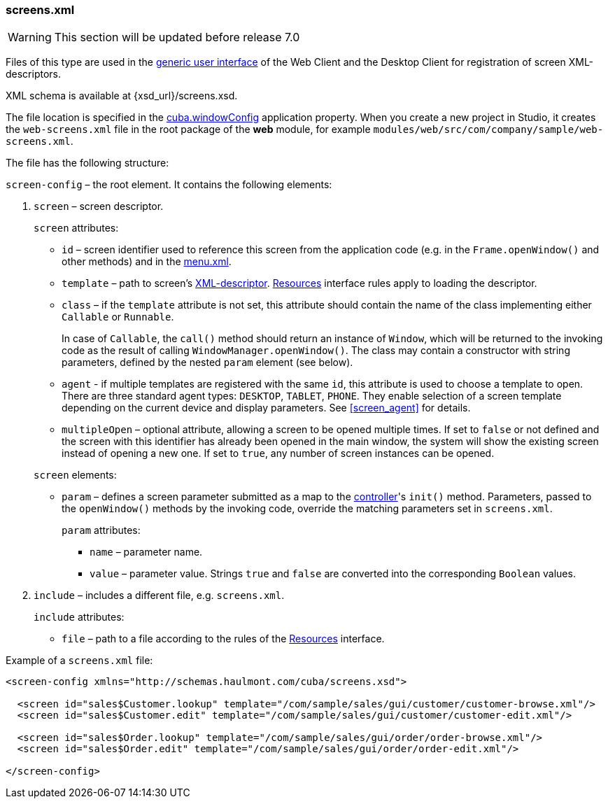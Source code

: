:sourcesdir: ../../../source

[[screens.xml]]
=== screens.xml

[WARNING]
====
This section will be updated before release 7.0
====

Files of this type are used in the <<app_tiers,generic user interface>> of the Web Client and the Desktop Client for registration of screen XML-descriptors.

XML schema is available at {xsd_url}/screens.xsd.

The file location is specified in the <<cuba.windowConfig,cuba.windowConfig>> application property. When you create a new project in Studio, it creates the `web-screens.xml` file in the root package of the *web* module, for example `modules/web/src/com/company/sample/web-screens.xml`.

The file has the following structure:

`screen-config` – the root element. It contains the following elements:

. `screen` – screen descriptor.
+
--
`screen` attributes:

* `id` – screen identifier used to reference this screen from the application code (e.g. in the `Frame.openWindow()` and other methods) and in the <<menu.xml,menu.xml>>.

* `template` – path to screen's <<screen_xml,XML-descriptor>>. <<resources,Resources>> interface rules apply to loading the descriptor.

* `class` – if the `template` attribute is not set, this attribute should contain the name of the class implementing either `Callable` or `Runnable`.
+
In case of `Callable`, the `call()` method should return an instance of `Window`, which will be returned to the invoking code as the result of calling `WindowManager.openWindow()`. The class may contain a constructor with string parameters, defined by the nested `param` element (see below).

* `agent` - if multiple templates are registered with the same `id`, this attribute is used to choose a template to open. There are three standard agent types: `DESKTOP`, `TABLET`, `PHONE`. They enable selection of a screen template depending on the current device and display parameters. See <<screen_agent,>> for details.

* `multipleOpen` – optional attribute, allowing a screen to be opened multiple times. If set to `false` or not defined and the screen with this identifier has already been opened in the main window, the system will show the existing screen instead of opening a new one. If set to `true`, any number of screen instances can be opened.

`screen` elements:

* `param` – defines a screen parameter submitted as a map to the <<screen_controller,controller>>'s `init()` method. Parameters, passed to the `openWindow()` methods by the invoking code, override the matching parameters set in `screens.xml`.
+
`param` attributes:
+
** `name` – parameter name.
+
** `value` – parameter value. Strings `true` and `false` are converted into the corresponding `Boolean` values.
--

. `include` – includes a different file, e.g. `screens.xml`.
+
`include` attributes:
+
* `file` – path to a file according to the rules of the <<resources,Resources>> interface.

Example of a `screens.xml` file:

[source, xml]
----
<screen-config xmlns="http://schemas.haulmont.com/cuba/screens.xsd">

  <screen id="sales$Customer.lookup" template="/com/sample/sales/gui/customer/customer-browse.xml"/>
  <screen id="sales$Customer.edit" template="/com/sample/sales/gui/customer/customer-edit.xml"/>

  <screen id="sales$Order.lookup" template="/com/sample/sales/gui/order/order-browse.xml"/>
  <screen id="sales$Order.edit" template="/com/sample/sales/gui/order/order-edit.xml"/>

</screen-config>
----

